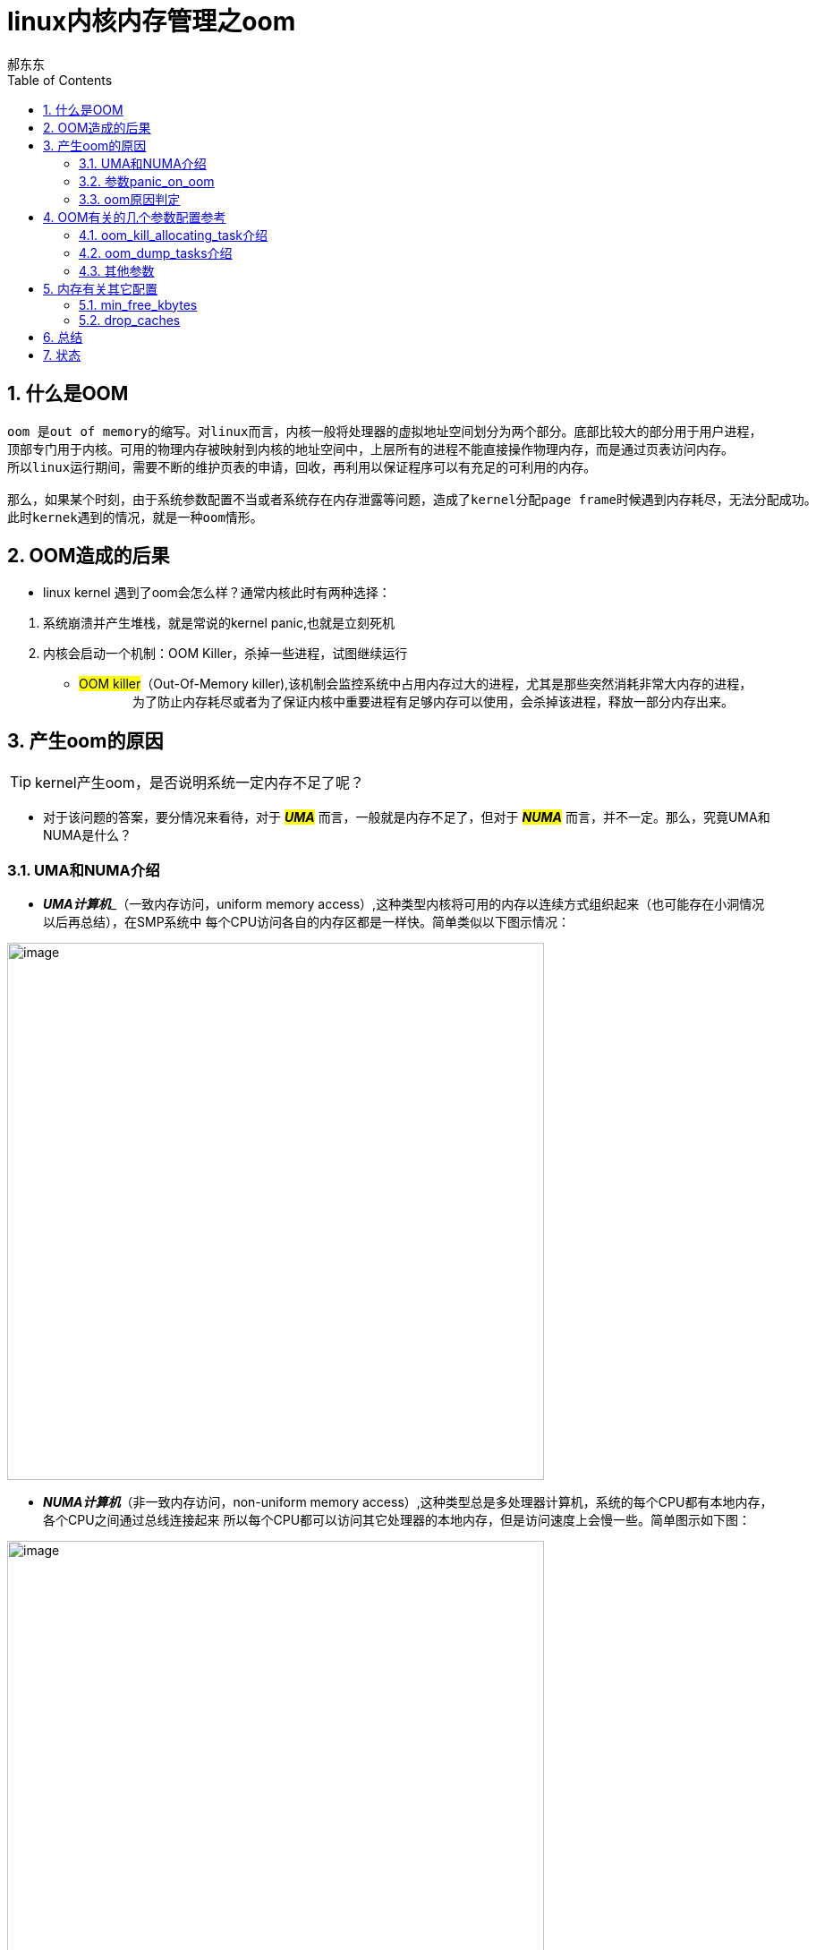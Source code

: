 = linux内核内存管理之oom
郝东东
:toc:
:toclevels: 4
:toc-position: left
:source-highlighter: pygments
:icons: font
:sectnums:

== 什么是OOM
....
oom 是out of memory的缩写。对linux而言，内核一般将处理器的虚拟地址空间划分为两个部分。底部比较大的部分用于用户进程，
顶部专门用于内核。可用的物理内存被映射到内核的地址空间中，上层所有的进程不能直接操作物理内存，而是通过页表访问内存。
所以linux运行期间，需要不断的维护页表的申请，回收，再利用以保证程序可以有充足的可利用的内存。

那么，如果某个时刻，由于系统参数配置不当或者系统存在内存泄露等问题，造成了kernel分配page frame时候遇到内存耗尽，无法分配成功。
此时kernek遇到的情况，就是一种oom情形。
....

== OOM造成的后果

* linux kernel 遇到了oom会怎么样？通常内核此时有两种选择：

<1> 系统崩溃并产生堆栈，就是常说的kernel panic,也就是立刻死机

<2> 内核会启动一个机制：OOM Killer，杀掉一些进程，试图继续运行

* #OOM killer#（Out-Of-Memory killer),该机制会监控系统中占用内存过大的进程，尤其是那些突然消耗非常大内存的进程，
　　
　　为了防止内存耗尽或者为了保证内核中重要进程有足够内存可以使用，会杀掉该进程，释放一部分内存出来。

== 产生oom的原因

TIP: kernel产生oom，是否说明系统一定内存不足了呢？

* 对于该问题的答案，要分情况来看待，对于 **__#UMA#__**  而言，一般就是内存不足了，但对于 **__#NUMA#__**  而言，并不一定。那么，究竟UMA和NUMA是什么？

=== UMA和NUMA介绍

* **__UMA计算机__**_（一致内存访问，uniform memory access）,这种类型内核将可用的内存以连续方式组织起来（也可能存在小洞情况以后再总结），在SMP系统中
每个CPU访问各自的内存区都是一样快。简单类似以下图示情况：

image:image/UMA.png[image,600,600,role="center"]

* **__NUMA计算机__**（非一致内存访问，non-uniform memory access）,这种类型总是多处理器计算机，系统的每个CPU都有本地内存，各个CPU之间通过总线连接起来
所以每个CPU都可以访问其它处理器的本地内存，但是访问速度上会慢一些。简单图示如下图：

image:image/NUMA.png[image,600,600,role="center"]

=== 参数panic_on_oom

* panic_on_oom　位于系统 #/proc/sys/vm/# 下，该值配置不同的数值，内核处理oom时就会有不同的策略
* 配置该参数，会调用内核函数接收配置的数值，决定启动不同的处理策略,内核接收函数如下图：

image:image/oom_code.png[image,600,600,role="center"]

* 不同的参数值，表示内核遇到oom时，应当如何处置：
** panic_on_oom = 0 直接返回，相当于开启了oom_killer机制
** panic_on_oom = 1 并且没有配置无约束标志　**#CONSTRAINT_NONE#** ,可以尝试oom_killer。__但是UMA系统，该处总是 **#CONSTRAINT_NONE#**__
** panic_on_oom = 2 直接panic

=== oom原因判定

* 内核中有四个标志性变量，分别表示一定的约束条件，如下图所示：

image:image/four.png[image,600,600,role="center"]

* 每个标志位的含义解释如下，需要说明的是，下列配置选项仅针对 [red]#**__NUMA__**# :
** [red]#__CONSTRAINT_CPUSET__#  cpuset是linux kernel的一种机制，该机制可以把一组cpu和memory node分配给特定的
一组进程。如果此时出现了OOM，仅仅说明该进程能分配memory的那个node出现问题，此时系统还有很多内存。
** [red]#__CONSTRAINT_MEMORY_POLICY__#  memory policy是NUMA系统中，如何控制分配各个memory node资源的一个策略模块。
产生OOM，也可能是该memory policy出现问题导致。
** [red]#__CONSTRAINT_MEMCG__#  memory control group,简单说就是控制系统memory分配的控制器。该控制器可以将一组进程
内存使用限制在一个范围呢，如果超出该范围，就会出现 #OOM#
* 综上，对于UMA系统，出现OOM,一般就是内存不足了。但是对于NUMA系统，出现OOM,或许系统还有充足的内存，具体原因就要进一步分析了。

== OOM有关的几个参数配置参考

* 在系统路径　#/proc/sys/vm# 下，可以看到关于oom的有两个很关键的参数，如下图所示:

image:image/oom_config_1.png[image,600,600,role="center"]

那么，这两个参数到底有什么用途呢？

=== oom_kill_allocating_task介绍

* 该参数 #oom_kill_allocating_task# 是决定系统产生oom后，oom_killer机制启动，内核到底可以杀掉哪个进程。
配置不同的数值（0/1）,内核可以有两个选择
** [red]**#1#** --哪个进程触发了oom，就干掉它
** [red]**#0#** --根据一定算法计算出，此刻哪个进程“得分”最高，干掉它
** 代码依据如下图所示:

image:image/oom_config_2.png[image,600,600,role="center"]

=== oom_dump_tasks介绍

* 该参数 #oom_dump_task# 可以配置 #0# 或者 #1#,主要是系统产生oom时候，是否要收集输出一些进程信息。
** [red]**#0#** --不会打印出该信息
** [red]**#1#** --要去收集进程关于内存方面的信息并且打出，方便找出oom具体原因

=== 其他参数

* 常见的其他进程相关的oom参数有以下几个
** oom_adj
** oom_score
** oom_score_adj
* 这些参数位于 #/proc/PID/# 下，其中PID指的是进程ID,如下图

image:image/other_oom_config.png[image,600,600,role="center"]

* 这些参数又有什么用呢？当系统出现oom时，又配置内核选择oom_killer机制时，内核会根据算法给每个进程一个
oom_score，分数越高，被内核杀掉的几率越高。然而这个oom_score是根据oom_obj计算出来的，oom_obj是可以配置的，
配置范围为15 ~ -16 之间，配置-17则说明，禁止使用oom_killer，参见以下内核代码：

image:image/oom_obj1.png[image,600,600,role="center"]

* 所以，如果要配置一个进程不被oom_kill，则可以参照下面一个配置例子,以ssh为例:

....

pgrep -f "sshd" | while read PID; do echo -17 > /proc/$PID/oom_adj;done
....

== 内存有关其它配置

=== min_free_kbytes

* 该参数 #min_free_kbytes#,位于系统目录 #/proc/sys/vm# 下

** 该值保证系统间可用的最小KB数，这个值被内核用来计算每个低内存区的水印值，然后为其大小按照比例分配保留可用页。

WARNING: #min_free_kbytes#　这个值配置时候一定要非常慎重，因为该值配置过高或者过低都会很大风险。
如果该值配置太低，导致系统挂起并触发oom的killer杀死多个进程。之前的TA98设备该值过低，导致powerap不断被杀掉导致AP离线。
如果该值配置过高(占系统总内存的5%-10%),会造成系统很快内存不足。

** 以下图示说明了系统总内存和 min_free_kbytes最低值的对应关系参考:

image:image/min_free_kbytes.png[image,600,600,role="center"]

=== drop_caches

* 该参数 #drop_caches# ,同样位于目录 #/proc/sys/vm# 下

** 该值的配置，参见下图，下图是linux内核中文档关于该参数配置说明

image:image/drop_caches_1.png[image,600,600,role="center"]

** 通过查看内核文档，可以看出
*** drop_caches=1 系统释放所有页缓冲内存
*** drop_caches=2 系统释放所有未使用的slab缓冲内存
*** drop_caches=3 系统释放所有页缓冲内存和slab缓冲内存

NOTE: 利用sysctl命令配置该参数为０，禁止内核清理缓存。对于我们的AP设备，由于重点在于网络数据的转发，
所以该参数最好配置为０，缓冲数据有利于报文的转发，提升转发效率。

== 总结
....

以上是自己的一点总结，参考来自书籍，网络，内核文档，内核代码。
当然，毕竟是自己现阶段的理解，也可能对有些概念的阐述存在不当之处。
希望以上的总结对大家有一点的帮助。
....

== 状态

[options=interactive]
- [*] 初稿完成
- [ ] 继续完善，修改，总结

kdb:[ctrl]

>> 参考书籍列表
> * 深入linux内核架构
> * 深入理解linux内核
> * 深入理解linux驱动
>> 网络渠道
>> linux kernel doc
